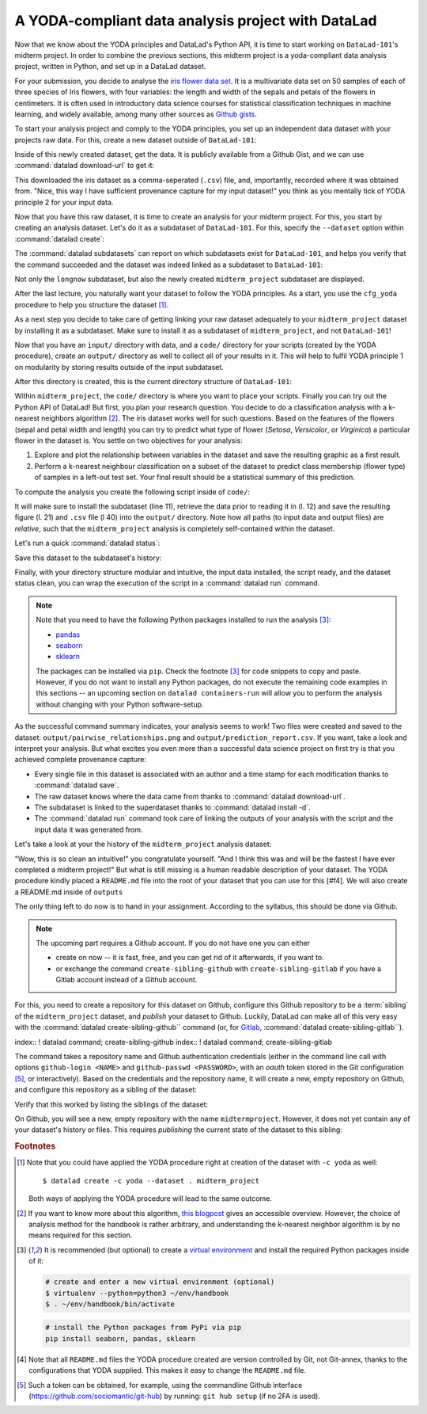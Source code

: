 A YODA-compliant data analysis project with DataLad
---------------------------------------------------

Now that we know about the YODA principles and DataLad's Python API, it is
time to start working on ``DataLad-101``'s midterm project.
In order to combine the previous sections, this midterm project is a
yoda-compliant data analysis project, written in Python, and set up in a
DataLad dataset.

For your submission, you decide to analyse the
`iris flower data set <https://en.wikipedia.org/wiki/Iris_flower_data_set>`_.
It is a multivariate data set on 50 samples of each of three species of Iris
flowers, with four variables: the length and width of the sepals and petals
of the flowers in centimeters. It is often used in introductory data science
courses for statistical classification techniques in machine learning, and
widely available, among many other sources as
`Github gists <https://gist.github.com/netj/8836201>`_.

To start your analysis project and comply to the YODA principles, you set up
an independent data dataset with your projects raw data. For this, create a
new dataset outside of ``DataLad-101``:

.. runrecord:: _examples/DL-101-129-101
   :language: console
   :workdir: dl-101/DataLad-101

   # make sure to move outside of DataLad-101!
   $ cd ../
   $ datalad create iris_data

Inside of this newly created dataset, get the data. It is publicly
available from a Github Gist, and we can use :command:`datalad download-url` to
get it:

.. findoutmore:: What are Github Gists?

   Github Gists are a particular service offered by Github that allow users
   to share pieces of code snippets and other short/small standalone
   information. Find out more on Gists
   `here <https://help.github.com/en/github/writing-on-github/creating-gists#about-gists>`__.


.. runrecord:: _examples/DL-101-130-102
   :workdir: dl-101
   :language: console

   $ cd iris_data
   $ datalad download-url https://gist.githubusercontent.com/netj/8836201/raw/6f9306ad21398ea43cba4f7d537619d0e07d5ae3/iris.csv

.. todo::

   or do we rather want to install/clone the dataset?

This downloaded the iris dataset as a comma-seperated (``.csv``) file, and,
importantly, recorded where it was obtained from. "Nice, this way I have
sufficient provenance capture for my input dataset!" you think as you
mentally tick of YODA principle 2 for your input data.

Now that you have this raw dataset, it is time to create an analysis for your
midterm project.
For this, you start by creating an analysis dataset. Let's do it as a subdataset
of ``DataLad-101``. For this, specify the ``--dataset`` option within
:command:`datalad create`:

.. runrecord:: _examples/DL-101-130-103
   :language: console
   :workdir: dl-101/iris_data

   # go back into DataLad-101
   $ cd ../DataLad-101
   $ datalad create --dataset . midterm_project

.. index:: ! datalad command; datalad subdatasets

The :command:`datalad subdatasets` can report on which subdatasets exist for
``DataLad-101``, and helps you verify that the command succeeded and the
dataset was indeed linked as a subdataset to ``DataLad-101``:

.. runrecord:: _examples/DL-101-130-104
   :language: console
   :workdir: dl-101/DataLad-101

   $ datalad subdatasets

Not only the ``longnow`` subdataset, but also the newly created
``midterm_project`` subdataset are displayed.

After the last lecture, you naturally want your dataset to follow the YODA
principles. As a start, you use the ``cfg_yoda`` procedure to help you
structure the dataset [#f1]_.

.. runrecord:: _examples/DL-101-130-105
   :language: console
   :workdir: dl-101/DataLad-101

   $ cd midterm_project
   $ datalad run-procedure cfg_yoda

As a next step you decide to take care of getting linking your raw dataset
adequately to your ``midterm_project`` dataset by installing it as a
subdataset. Make sure to install it as a subdataset of ``midterm_project``,
and not ``DataLad-101``!

.. runrecord:: _examples/DL-101-130-106
   :language: console
   :workdir: dl-101/DataLad-101/midterm_project

   # we are in midterm_project, thus -d . points to the root of it.
   $ datalad install -d . --source ../../iris_data input/

Now that you have an ``input/`` directory with data, and a ``code/`` directory
for your scripts (created by the YODA procedure), create an ``output/``
directory as well to collect all of your results in it. This will help
to fulfil YODA principle 1 on modularity by storing results outside of the
input subdataset.

.. runrecord:: _examples/DL-101-130-107
   :language: console
   :workdir: dl-101/DataLad-101/midterm_project

   $ mkdir output

After this directory is created, this is the current directory structure of
``DataLad-101``:

.. runrecord:: _examples/DL-101-130-108
   :language: console
   :workdir: dl-101/DataLad-101/midterm_project

   $ cd ../
   $ tree -d

Within ``midterm_project``, the ``code/`` directory is where you want to
place your scripts. Finally you can try out the Python API of DataLad!
But first, you plan your research question. You decide to do a
classification analysis with a k-nearest neighbors algorithm [#f2]_. The iris
dataset works well for such questions. Based on the features of the flowers
(sepal and petal width and length) you can try to predict what type of
flower (*Setosa*, *Versicolor*, or *Virginica*) a particular flower in the
dataset is. You settle on two objectives for your analysis:

#. Explore and plot the relationship between variables in the dataset and save
   the resulting graphic as a first result.
#. Perform a k-nearest neighbour classification on a subset of the dataset to
   predict class membership (flower type) of samples in a left-out test set.
   Your final result should be a statistical summary of this prediction.

To compute the analysis you create the following script inside of ``code/``:

.. runrecord:: _examples/DL-101-130-110
   :language: console
   :workdir: dl-101/DataLad-101/midterm_project
   :emphasize-lines: 8, 10, 13-14, 23, 42

   $ cat << EOT > code/script.py

   import pandas as pd
   import seaborn as sns
   from sklearn import model_selection
   from sklearn.neighbors import KNeighborsClassifier
   from sklearn.metrics import classification_report
   from datalad.api import get, install

   data = "input/iris.csv"

   # make sure that the data is obtained:
   install('input/')
   get(data)

   # prepare the data as a pandas dataframe
   df = pd.read_csv(data)
   attributes = ["sepal_length", "sepal_width", "petal_length","petal_width", "class"]
   df.columns = attributes

   # create a pairplot to plot pairwise relationships in the dataset
   plot = sns.pairplot(df, hue='class')
   plot.savefig('output/pairwise_relationships.png')

   # perform a K-nearest-neighbours classification with scikit-learn
   # Step 1: split data in test and training dataset (20:80)
   array = df.values
   X = array[:,0:4]
   Y = array[:,4]
   test_size = 0.20
   seed = 7
   X_train, X_test, Y_train, Y_test = model_selection.train_test_split(X, Y,
                                                                       test_size=test_size,
                                                                       random_state=seed)
   # Step 2: Fit the model and make predictions on the test dataset
   knn = KNeighborsClassifier()
   knn.fit(X_train, Y_train)
   predictions = knn.predict(X_test)

   # Step 3: Save the classification report
   report = classification_report(Y_test, predictions, output_dict=True)
   df_report = pd.DataFrame(report).transpose().to_csv('output/prediction_report.csv')

   EOT

It will make sure to install the subdataset (line 11), retrieve the data prior
to reading it in (l. 12) and save the resulting figure (l. 21) and ``.csv``
file (l 40) into the ``output/`` directory. Note how all paths (to
input data and output files) are *relative*, such that the
``midterm_project`` analysis is completely self-contained within the dataset.

Let's run a quick :command:`datalad status`:

.. runrecord:: _examples/DL-101-130-111
   :language: console
   :workdir: dl-101/DataLad-101/midterm_project

   $ datalad status

Save this dataset to the subdataset's history:

.. runrecord:: _examples/DL-101-130-112
   :language: console
   :workdir: dl-101/DataLad-101/midterm_project

   $ datalad save -m "add script for kNN classification and plotting" code/script.py

Finally, with your directory structure modular and intuitive, the input data
installed, the script ready, and the dataset status clean, you can wrap the
execution of the script in a :command:`datalad run` command.

.. note::

   Note that you need to have the following Python packages installed to run the
   analysis [#f3]_:

   - `pandas <https://pandas.pydata.org/>`_
   - `seaborn <https://seaborn.pydata.org/>`_
   - `sklearn <https://scikit-learn.org/>`_

   The packages can be installed via ``pip``. Check the footnote [#f3]_ for code
   snippets to copy and paste. However, if you do not want to install any
   Python packages, do not execute the remaining code examples in this sections
   -- an upcoming section on ``datalad containers-run`` will allow you to
   perform the analysis without changing with your Python software-setup.

.. runrecord:: _examples/DL-101-130-113
   :language: console
   :workdir: dl-101/DataLad-101/midterm_project

   $ datalad run -m "analyze iris data with classification analysis" \
     --input "input/iris.csv" \
     --output "output/*" \
     "python code/script.py"

As the successful command summary indicates, your analysis seems to work! Two
files were created and saved to the dataset: ``output/pairwise_relationships.png``
and ``output/prediction_report.csv``. If you want, take a look and interpret
your analysis. But what excites you even more than a successful data science
project on first try is that you achieved complete provenance capture:

- Every single file in this dataset is associated with an author and a time
  stamp for each modification thanks to :command:`datalad save`.
- The raw dataset knows where the data came from thanks to
  :command:`datalad download-url`.
- The subdataset is linked to the superdataset thanks to
  :command:`datalad install -d`.
- The :command:`datalad run` command took care of linking the outputs of your
  analysis with the script and the input data it was generated from.

Let's take a look at your the history of the ``midterm_project`` analysis
dataset:

.. runrecord:: _examples/DL-101-130-114
   :language: console
   :workdir: dl-101/DataLad-101/midterm_project

   $ git log

"Wow, this is so clean an intuitive!" you congratulate yourself. "And I think
this was and will be the fastest I have ever completed a midterm project!"
But what is still missing is a human readable description of your dataset.
The YODA procedure kindly placed a ``README.md`` file into the root of your
dataset that you can use for this [#f4]. We will also create a README.md
inside of ``outputs``

.. runrecord:: _examples/DL-101-



.. todo::

   maybe add something human readable to the READMEs?

The only thing left to do now is to hand in your assignment. According to the
syllabus, this should be done via Github.

.. findoutmore:: What is Github?

   Github is a web based hosting service for Git repositories.
   TODO

.. note::

   The upcoming part requires a Github account. If you do not have one you
   can either

   - create on now -- it is fast, free, and you can get rid of it afterwards,
     if you want to.
   - or exchange the command ``create-sibling-github`` with
     ``create-sibling-gitlab`` if you have a Gitlab account instead of a Github
     account.

For this, you need to create a repository for this dataset on Github,
configure this Github repository to be a :term:`sibling` of the
``midterm_project`` dataset, and *publish* your dataset to Github. Luckily,
DataLad can make all of this very easy with the
:command:`datalad create-sibling-github`` command (or, for
`Gitlab <https://about.gitlab.com/>`_,
:command:`datalad create-sibling-gitlab``).

index:: ! datalad command; create-sibling-github
index:: ! datalad command; create-sibling-gitlab

The command takes a repository name and Github authentication credentials
(either in the command line call with options ``github-login <NAME>`` and
``github-passwd <PASSWORD>``, with an *oauth* token stored in the Git
configuration [#f5]_, or interactively). Based on the credentials and the
repository name, it will create a new, empty repository on Github, and
configure this repository as a sibling of the dataset:

.. runrecord:: _examples/DL-101-130-115
   :language: console
   :workdir: dl-101/DataLad-101/midterm_project

   $ datalad create-sibling-github -d . midtermproject

Verify that this worked by listing the siblings of the dataset:

.. runrecord:: _examples/DL-101-130-116
   :language: console
   :workdir: dl-101/DataLad-101/midterm_project

   $ datalad siblings

On Github, you will see a new, empty repository with the name
``midtermproject``. However, it does not yet contain any of your dataset's
history or files. This requires *publishing* the current state of the dataset
to this sibling:

.. runrecord:: _examples/DL-101-130-116
   :language: console
   :workdir: dl-101/DataLad-101/midterm_project

   $ datalad publish --to github

.. todo::

   maybe we need more on publish


.. gitusernote::

   Creating a sibling on Github will create a new empty repository under the
   account that you provide and set up a *remote* to this repository. Upon a
   :command:`datalad publish` to this sibling, your datasets commits
   will be pushed there.


.. findoutmore:: On the looks and feels of this published dataset

   Now that you have created and published such a YODA-compliant dataset you
   are understandably excited how this dataset must look and feel for others.
   Therefore, you decide to install this dataset in a new location on your
   computer, just to get a feel for it.

   Replace the ``url`` in the :command:`install` command below with the path
   to your own ``midtermproject`` Github repository:

   .. runrecord:: _examples/DL-101-130-120
      :language: console
      :workdir: dl-101/DataLad-101/midterm_project

      # move out of DataLad-101/midterm_project
      $ cd ../../../
      $ datalad install -r https://github.com/adswa/midtermproject.git'

    Note that we performed a *recursive* installation. Thus, we don't need to
    install the ``input/`` subdataset again.
    Let's start with the subdataset, and see whether we can retrieve the
    input ``iris.csv`` file. This should not be a problem, since it's origin
    is recorded:

    .. runrecord:: _examples/DL-101-130-121
       :language: console
       :workdir: dl-101/midtermproject

       $ datalad get input/iris.csv

    Nice, this worked well. The output files, however, can not be easily
    retrieved:

    .. runrecord:: _examples/DL-101-130-122
       :language: console
       :workdir: dl-101/midtermproject

       $ datalad get outputs/*

    Why is that? The file content of these files is managed by Git-annex, and
    thus only information about the file name and location is known to Git.
    Because Github does not host large data, annexed file content always
    needs to be deposited somewhere else (e.g., a webserver) to make it
    accessible via :command:`datalad get`. A later section

    .. todo::

       link 3rd party infra section

    will demonstrate how this can be done. For this dataset, it is not
    necessary to make the outputs available, though: Because all provenance
    on their creation was captured, we can simply recompute them with the
    :command:`datalad rerun` command.

    .. todo::

       rerunning currently fails! removing the output given with --output
       gets rid of the output dir that seaborn expects to save plots under...


.. rubric:: Footnotes

.. [#f1] Note that you could have applied the YODA procedure right at
         creation of the dataset with ``-c yoda`` as well::

            $ datalad create -c yoda --dataset . midterm_project

         Both ways of applying the YODA procedure will lead to the same
         outcome.

.. [#f2] If you want to know more about this algorithm,
         `this blogpost <https://towardsdatascience.com/machine-learning-basics-with-the-k-nearest-neighbors-algorithm-6a6e71d01761>`_
         gives an accessible overview. However, the choice of analysis method
         for the handbook is rather arbitrary, and understanding the k-nearest
         neighbor algorithm is by no means required for this section.

.. [#f3] It is recommended (but optional) to create a
         `virtual environment <https://docs.python.org/3/tutorial/venv.html>`_ and
         install the required Python packages inside of it:

         .. code-block:: bash

            # create and enter a new virtual environment (optional)
            $ virtualenv --python=python3 ~/env/handbook
            $ . ~/env/handbook/bin/activate

         .. code-block:: bash

            # install the Python packages from PyPi via pip
            pip install seaborn, pandas, sklearn

.. [#f4] Note that all ``README.md`` files the YODA procedure created are
         version controlled by Git, not Git-annex, thanks to the
         configurations that YODA supplied. This makes it easy to change the
         ``README.md`` file.

.. [#f5] Such a token can be obtained, for example, using the commandline
         Github interface (https://github.com/sociomantic/git-hub) by running:
         ``git hub setup`` (if no 2FA is used).